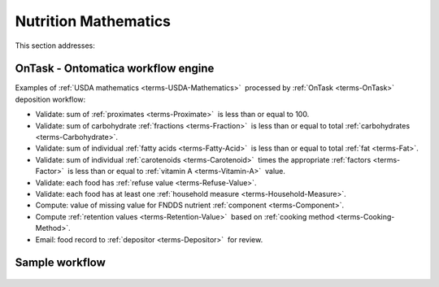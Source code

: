 
.. _$_02-core-11-mathematics:

=====================
Nutrition Mathematics
=====================

This section addresses:

.. rst:role:: USDA #3

   Develop capability for checking the quality of incoming data based on general database principles and specific ARS analytics. 

.. rst:role:: USDA #5

   Allow incorporation of ARS analytics for expanding the database.

-----------------------------------
OnTask - Ontomatica workflow engine
-----------------------------------

Examples of :ref:`USDA mathematics <terms-USDA-Mathematics>` |_| processed by :ref:`OnTask <terms-OnTask>` |_| deposition workflow:

- Validate: sum of :ref:`proximates <terms-Proximate>` |_| is less than or equal to 100.

- Validate: sum of carbohydrate :ref:`fractions <terms-Fraction>` |_| is less than or equal to total :ref:`carbohydrates <terms-Carbohydrate>`.

- Validate: sum of individual :ref:`fatty acids <terms-Fatty-Acid>` |_| is less than or equal to total :ref:`fat <terms-Fat>`.

- Validate: sum of individual :ref:`carotenoids <terms-Carotenoid>` |_| times the appropriate :ref:`factors <terms-Factor>` |_| is less than or equal to :ref:`vitamin A <terms-Vitamin-A>` |_| value.

- Validate: each food has :ref:`refuse value <terms-Refuse-Value>`.

- Validate: each food has at least one :ref:`household measure <terms-Household-Measure>`.

- Compute: value of missing value for FNDDS nutrient :ref:`component <terms-Component>`.

- Compute :ref:`retention values <terms-Retention-Value>` |_| based on :ref:`cooking method <terms-Cooking-Method>`.

- Email: food record to :ref:`depositor <terms-Depositor>` |_| for review.

---------------
Sample workflow
---------------

.. figure:: $_02-core-11-mathematics-USDA-processes_.png
   :align: center

.. |_| unicode:: 0x80

